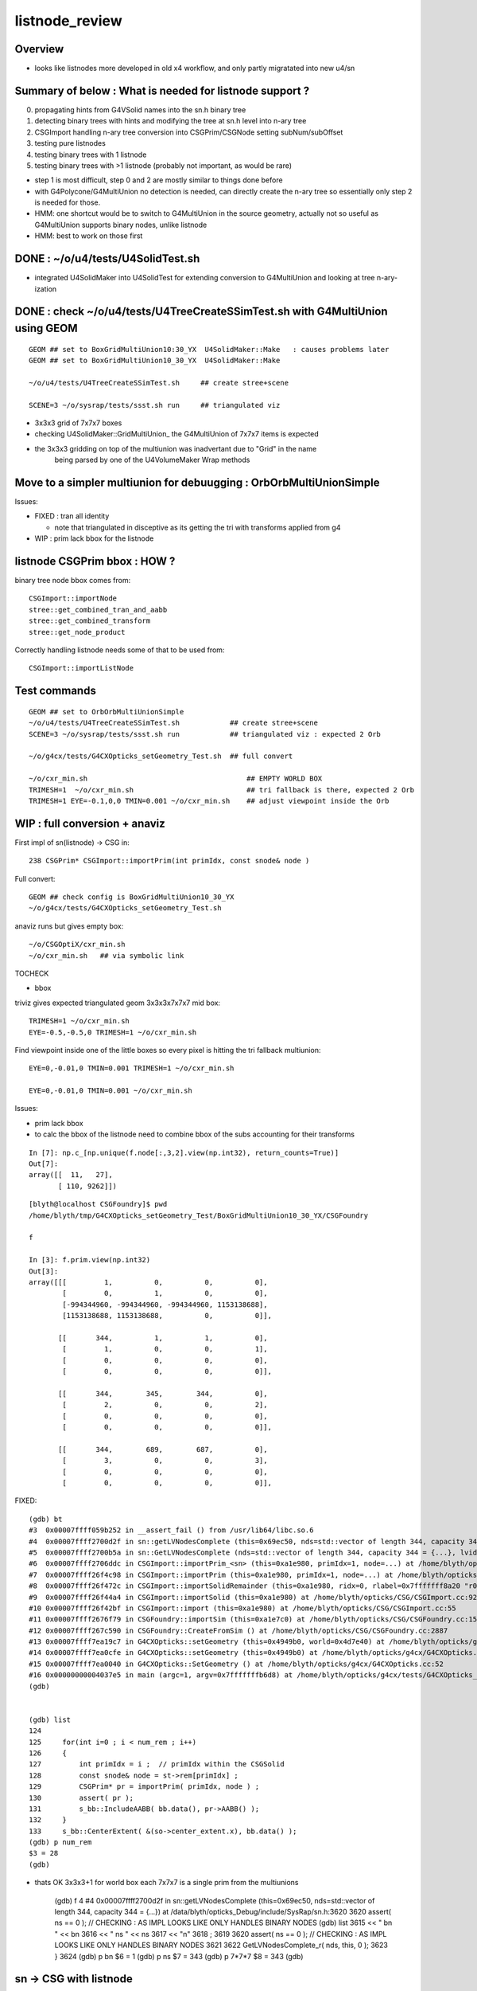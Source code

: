 listnode_review
===================

Overview
-----------

* looks like listnodes more developed in old x4 workflow, and only partly migratated into new u4/sn 


Summary of below : What is needed for listnode support ?
---------------------------------------------------------------

0. propagating hints from G4VSolid names into the sn.h binary tree
1. detecting binary trees with hints and modifying the tree at sn.h level into n-ary tree
2. CSGImport handling n-ary tree conversion into CSGPrim/CSGNode setting subNum/subOffset 
3. testing pure listnodes
4. testing binary trees with 1 listnode
5. testing binary trees with >1 listnode (probably not important, as would be rare)

* step 1 is most difficult, step 0 and 2 are mostly similar to things done before
* with G4Polycone/G4MultiUnion no detection is needed, can directly create the n-ary tree
  so essentially only step 2 is needed for those.  

* HMM: one shortcut would be to switch to G4MultiUnion in the source geometry, 
  actually not so useful as G4MultiUnion supports binary nodes, unlike listnode

* HMM: best to work on those first 


DONE : ~/o/u4/tests/U4SolidTest.sh 
-------------------------------------------

* integrated U4SolidMaker into U4SolidTest for extending conversion to G4MultiUnion and looking at tree n-ary-ization 


DONE : check ~/o/u4/tests/U4TreeCreateSSimTest.sh with G4MultiUnion using GEOM
-------------------------------------------------------------------------------

::

   GEOM ## set to BoxGridMultiUnion10:30_YX  U4SolidMaker::Make   : causes problems later
   GEOM ## set to BoxGridMultiUnion10_30_YX  U4SolidMaker::Make 

   ~/o/u4/tests/U4TreeCreateSSimTest.sh     ## create stree+scene 

   SCENE=3 ~/o/sysrap/tests/ssst.sh run     ## triangulated viz

* 3x3x3 grid of 7x7x7 boxes 

* checking U4SolidMaker::GridMultiUnion_ the G4MultiUnion of 7x7x7 items is expected 
* the 3x3x3 gridding on top of the multiunion was inadvertant due to "Grid" in the name  
   being parsed by one of the U4VolumeMaker Wrap methods 


Move to a simpler multiunion for debuugging : OrbOrbMultiUnionSimple
-------------------------------------------------------------------------

Issues:

* FIXED : tran all identity 

  * note that triangulated in disceptive as its getting the tri with transforms applied from g4

* WIP : prim lack bbox for the listnode


listnode CSGPrim bbox : HOW ? 
-------------------------------

binary tree node bbox comes from::

  CSGImport::importNode 
  stree::get_combined_tran_and_aabb 
  stree::get_combined_transform
  stree::get_node_product  

Correctly handling listnode needs some of that to be used from::

  CSGImport::importListNode 


Test commands
-----------------

::

   GEOM ## set to OrbOrbMultiUnionSimple
   ~/o/u4/tests/U4TreeCreateSSimTest.sh            ## create stree+scene 
   SCENE=3 ~/o/sysrap/tests/ssst.sh run            ## triangulated viz : expected 2 Orb 

   ~/o/g4cx/tests/G4CXOpticks_setGeometry_Test.sh  ## full convert

   ~/o/cxr_min.sh                                      ## EMPTY WORLD BOX
   TRIMESH=1  ~/o/cxr_min.sh                           ## tri fallback is there, expected 2 Orb 
   TRIMESH=1 EYE=-0.1,0,0 TMIN=0.001 ~/o/cxr_min.sh    ## adjust viewpoint inside the Orb 


WIP : full conversion + anaviz 
------------------------------------------

First impl of sn(listnode) -> CSG in::

    238 CSGPrim* CSGImport::importPrim(int primIdx, const snode& node )



Full convert::

    GEOM ## check config is BoxGridMultiUnion10_30_YX
    ~/o/g4cx/tests/G4CXOpticks_setGeometry_Test.sh


anaviz runs but gives empty box::

    ~/o/CSGOptiX/cxr_min.sh
    ~/o/cxr_min.sh   ## via symbolic link 


TOCHECK

* bbox 


triviz gives expected triangulated geom 3x3x3x7x7x7 mid box::

     TRIMESH=1 ~/o/cxr_min.sh 
     EYE=-0.5,-0.5,0 TRIMESH=1 ~/o/cxr_min.sh

Find viewpoint inside one of the little boxes so every pixel is hitting the tri fallback multiunion:: 

     EYE=0,-0.01,0 TMIN=0.001 TRIMESH=1 ~/o/cxr_min.sh

     EYE=0,-0.01,0 TMIN=0.001 ~/o/cxr_min.sh



Issues:

* prim lack bbox
* to calc the bbox of the listnode need to combine bbox of the subs accounting for their transforms






::

    In [7]: np.c_[np.unique(f.node[:,3,2].view(np.int32), return_counts=True)]
    Out[7]: 
    array([[  11,   27],
           [ 110, 9262]])




::

    [blyth@localhost CSGFoundry]$ pwd
    /home/blyth/tmp/G4CXOpticks_setGeometry_Test/BoxGridMultiUnion10_30_YX/CSGFoundry

    f

    In [3]: f.prim.view(np.int32)
    Out[3]: 
    array([[[         1,          0,          0,          0],
            [         0,          1,          0,          0],
            [-994344960, -994344960, -994344960, 1153138688],
            [1153138688, 1153138688,          0,          0]],

           [[       344,          1,          1,          0],
            [         1,          0,          0,          1],
            [         0,          0,          0,          0],
            [         0,          0,          0,          0]],

           [[       344,        345,        344,          0],
            [         2,          0,          0,          2],
            [         0,          0,          0,          0],
            [         0,          0,          0,          0]],

           [[       344,        689,        687,          0],
            [         3,          0,          0,          3],
            [         0,          0,          0,          0],
            [         0,          0,          0,          0]],








FIXED::

    (gdb) bt
    #3  0x00007ffff059b252 in __assert_fail () from /usr/lib64/libc.so.6
    #4  0x00007ffff2700d2f in sn::getLVNodesComplete (this=0x69ec50, nds=std::vector of length 344, capacity 344 = {...}) at /data/blyth/opticks_Debug/include/SysRap/sn.h:3620
    #5  0x00007ffff2700b5a in sn::GetLVNodesComplete (nds=std::vector of length 344, capacity 344 = {...}, lvid=0) at /data/blyth/opticks_Debug/include/SysRap/sn.h:3584
    #6  0x00007ffff2706ddc in CSGImport::importPrim_<sn> (this=0xa1e980, primIdx=1, node=...) at /home/blyth/opticks/CSG/CSGImport.cc:247
    #7  0x00007ffff26f4c98 in CSGImport::importPrim (this=0xa1e980, primIdx=1, node=...) at /home/blyth/opticks/CSG/CSGImport.cc:224
    #8  0x00007ffff26f472c in CSGImport::importSolidRemainder (this=0xa1e980, ridx=0, rlabel=0x7fffffff8a20 "r0") at /home/blyth/opticks/CSG/CSGImport.cc:129
    #9  0x00007ffff26f44a4 in CSGImport::importSolid (this=0xa1e980) at /home/blyth/opticks/CSG/CSGImport.cc:92
    #10 0x00007ffff26f42bf in CSGImport::import (this=0xa1e980) at /home/blyth/opticks/CSG/CSGImport.cc:55
    #11 0x00007ffff2676f79 in CSGFoundry::importSim (this=0xa1e7c0) at /home/blyth/opticks/CSG/CSGFoundry.cc:1591
    #12 0x00007ffff267c590 in CSGFoundry::CreateFromSim () at /home/blyth/opticks/CSG/CSGFoundry.cc:2887
    #13 0x00007ffff7ea19c7 in G4CXOpticks::setGeometry (this=0x4949b0, world=0x4d7e40) at /home/blyth/opticks/g4cx/G4CXOpticks.cc:256
    #14 0x00007ffff7ea0cfe in G4CXOpticks::setGeometry (this=0x4949b0) at /home/blyth/opticks/g4cx/G4CXOpticks.cc:173
    #15 0x00007ffff7ea0040 in G4CXOpticks::SetGeometry () at /home/blyth/opticks/g4cx/G4CXOpticks.cc:52
    #16 0x00000000004037e5 in main (argc=1, argv=0x7fffffffb6d8) at /home/blyth/opticks/g4cx/tests/G4CXOpticks_setGeometry_Test.cc:16
    (gdb) 


    (gdb) list
    124 
    125     for(int i=0 ; i < num_rem ; i++)
    126     {
    127         int primIdx = i ;  // primIdx within the CSGSolid
    128         const snode& node = st->rem[primIdx] ;
    129         CSGPrim* pr = importPrim( primIdx, node ) ;  
    130         assert( pr );  
    131         s_bb::IncludeAABB( bb.data(), pr->AABB() );  
    132     }
    133     s_bb::CenterExtent( &(so->center_extent.x), bb.data() ); 
    (gdb) p num_rem 
    $3 = 28
    (gdb) 


* thats OK 3x3x3+1 for world box each 7x7x7 is a single prim from the multiunions


    (gdb) f 4
    #4  0x00007ffff2700d2f in sn::getLVNodesComplete (this=0x69ec50, nds=std::vector of length 344, capacity 344 = {...}) at /data/blyth/opticks_Debug/include/SysRap/sn.h:3620
    3620        assert( ns == 0 ); // CHECKING : AS IMPL LOOKS LIKE ONLY HANDLES BINARY NODES
    (gdb) list
    3615            << " bn " << bn 
    3616            << " ns " << ns 
    3617            << "\n"
    3618            ;
    3619    
    3620        assert( ns == 0 ); // CHECKING : AS IMPL LOOKS LIKE ONLY HANDLES BINARY NODES
    3621    
    3622        GetLVNodesComplete_r( nds, this, 0 ); 
    3623    }
    3624    
    (gdb) p bn
    $6 = 1
    (gdb) p ns
    $7 = 343
    (gdb) p 7*7*7
    $8 = 343
    (gdb) 



sn -> CSG with listnode
-------------------------

::

     793 CSGSolid* CSGMaker::makeList( const char* label, unsigned type, std::vector<CSGNode>& leaves, const std::vector<const Tran<double>*>* tran )
     794 {
     795     unsigned numSub = leaves.size() ;
     796     unsigned numTran = tran ? tran->size() : 0  ;
     797     if( numTran > 0 ) assert( numSub == numTran );
     798 
     799     unsigned numPrim = 1 ;
     800     CSGSolid* so = fd->addSolid(numPrim, label);
     801 
     802     unsigned numNode = 1 + numSub ;
     803     int nodeOffset_ = -1 ;
     804     CSGPrim* p = fd->addPrim(numNode, nodeOffset_ );
     805 
     806     unsigned subOffset = 1 ; // now using absolute offsets from "root" to the first sub  see notes/issues/ContiguousThreeSphere.rst
     807     CSGNode hdr = CSGNode::ListHeader(type, numSub, subOffset );
     808     CSGNode* n = fd->addNode(hdr);
     809 
     810     AABB bb = {} ;
     811     fd->addNodes( bb, leaves, tran );
     812     p->setAABB( bb.data() );
     813     so->center_extent = bb.center_extent()  ;
     814 
     815     fd->addNodeTran(n);   // setting identity transform 
     816 
     817     LOG(info) << "so.label " << so->label << " so.center_extent " << so->center_extent ;
     818     return so ;
     819 }










See Also
----------

* :doc:`AltXJfixtureConstruction`



G4MultiUnion/G4Polycone could be directly converted into listnode : but what about deep binary trees ?
---------------------------------------------------------------------------------------------------------

When converting from G4MultiUnion/G4Polycone can know directly to create the listnode 
but with big boolean trees its more involved. Have to go looking for hints
in G4VSolid names and pluck nodes from tree and form the new tree. 

How/where to convert big boolean trees into smaller boolean trees with listnodes ? 
-------------------------------------------------------------------------------------

Looks like needs to within first stage (from G4VSolid to sn) 
although it doesnt need to be first pass. 

* for access to hinting in G4VSolid names 
* need sn.h flexibilty : it was designed for this task

  * n-ary tree  (vector of child nodes)
  * delete-able nodes


Some big trees can become a single listnode : if name hinting indicates it should
~~~~~~~~~~~~~~~~~~~~~~~~~~~~~~~~~~~~~~~~~~~~~~~~~~~~~~~~~~~~~~~~~~~~~~~~~~~~~~~~~~~

::

      L[A,B,C,D,E,F,G]    ## can drop all those U-nodes

      .            U
                  / \
                 U   G
                / \
               U   F
              / \
             U   E
            / \
           U   D
          / \
         U   C
        / \
       A   B


More typically big trees will become smaller with one listnode
~~~~~~~~~~~~~~~~~~~~~~~~~~~~~~~~~~~~~~~~~~~~~~~~~~~~~~~~~~~~~~~~~

Presence of non-union operator nodes will constrain part of 
the tree to stay binary::



      .            U
                  / \
                 U   G
                / \
               U   F
              / \
             U   E
            / \
           U   D
          / \
         I   C
        / \
       A  !B

      .          
            
           U              <-- need to find the crux node (parent of first hinted prim in postorder traversal perhaps)
          / \
         I   L[C,D,E,F,G]
        / \
       A  !B


For G4VSolid name hinting, use integer suffix to indicate any separate listnodes::

   CSG_DISCONTIGUOUS_0
   CSG_DISCONTIGUOUS_0
   CSG_DISCONTIGUOUS_0

   CSG_DISCONTIGUOUS_1


Procedure:

1. first normal binary conversion creating binary sn tree 

   * (HMM: need to pass in the G4VSolid name hints somehow : have 16 char label)

2. postorder traversal looking for hinting and collecting prim nodes to be plucked from tree
   into list-nodes holding the prim within child vector 

3. clone the part of the original tree that must remain binary 

4. hookup list-node "heads" into the binary tree 


::

     599 inline void U4Tree::initSolid(const G4VSolid* const so, int lvid )
     600 {
     601     G4String _name = so->GetName() ; // bizarre: G4VSolid::GetName returns by value, not reference
     602     const char* name = _name.c_str();
     603 
     604     assert( int(solids.size()) == lvid );
     605     int d = 0 ;
     606 #ifdef WITH_SND
     607     int root = U4Solid::Convert(so, lvid, d );
     608     assert( root > -1 );
     609 #else
     610     sn* root = U4Solid::Convert(so, lvid, d );
     611     assert( root );
     612 #endif
     613 
     614     solids.push_back(so);
     615     st->soname_raw.push_back(name);
     616     st->solids.push_back(root);
     617 
     618    
     619 
     620 }








G4MultiUnion
---------------

::

    [blyth@localhost opticks]$ opticks-fl G4MultiUnion 
    ./extg4/X4Entity.cc
    ./extg4/X4Entity.hh
    ./extg4/X4Intersect.cc
    ./extg4/X4Intersect.hh
    ./extg4/X4Solid.cc
    ./extg4/X4SolidBase.cc
    ./extg4/X4SolidMaker.cc
    ./extg4/X4SolidTree.cc
    ./extg4/X4SolidTree.hh
    ./extg4/tests/convertMultiUnionTest.cc
    ./extg4/x4solid.h
    ./sysrap/SIntersect.h
    ./sysrap/ssolid.h
    ./u4/U4SolidMaker.cc
    ./u4/U4SolidTree.cc
    ./u4/U4SolidTree.hh
    ./u4/U4Solid.h
    [blyth@localhost opticks]$ 


* TODO: bring convertMultiUnionTest.cc into new workflow 



Review listnode
------------------

::

    1327 inline bool        sn::is_listnode() const { return CSG::IsList(typecode); }
    313     static bool IsList(int type){ return  (type == CSG_CONTIGUOUS || type == CSG_DISCONTIGUOUS || type == CSG_OVERLAP ) ; }



sn.h
----

::

    3399 /**
    3400 sn::max_binary_depth
    3401 -----------------------
    3402 
    3403 Maximum depth of the binary compliant portion of the n-ary tree, 
    3404 ie with listnodes not recursed and where nodes have either 0 or 2 children.  
    3405 The listnodes are regarded as leaf node primitives.  
    3406 
    3407 * Despite the *sn* tree being an n-ary tree (able to hold polycone and multiunion compounds)
    3408   it must be traversed as a binary tree by regarding the compound nodes as effectively 
    3409   leaf node "primitives" in order to generate the indices into the complete binary 
    3410   tree serialization in level order 
    3411 
    3412 * hence the recursion is halted at list nodes
    3413 
    3414 **/
    3415 
    3416 inline int sn::max_binary_depth() const
    3417 {
    3418     return max_binary_depth_r(0) ;
    3419 }
    3420 inline int sn::max_binary_depth_r(int d) const
    3421 {
    3422     int mx = d ;
    3423     if( is_listnode() == false )
    3424     {
    3425         int nc = num_child() ;
    3426         if( nc > 0 ) assert( nc == 2 ) ;
    3427         for(int i=0 ; i < nc ; i++)
    3428         {
    3429             sn* ch = get_child(i) ;
    3430             mx = std::max( mx,  ch->max_binary_depth_r(d + 1) ) ;
    3431         }
    3432     }
    3433     return mx ;
    3434 }
    3435 
    3436 
    3437 
    3438 
    3439 
    3440 /**
    3441 sn::getLVBinNode
    3442 ------------------
    3443 
    3444 Returns the number of nodes in a complete binary tree
    3445 of height corresponding to the max_binary_depth 
    3446 of this node. 
    3447 
    3448 **/
    3449 
    3450 inline uint64_t sn::getLVBinNode() const
    3451 {
    3452     int h = max_binary_depth();
    3453     uint64_t n = st::complete_binary_tree_nodes( h );
    3454     if(false) std::cout
    3455         << "sn::getLVBinNode"
    3456         << " h " << h
    3457         << " n " << n
    3458         << "\n"
    3459         ;
    3460     return n ;
    3461 }

    3463 /**
    3464 sn::getLVSubNode
    3465 -------------------
    3466 
    3467 Sum of children of compound nodes found beneath this node. 
    3468 HMM: this assumes compound nodes only contain leaf nodes 
    3469 
    3470 Notice that the compound nodes themselves are regarded as part of
    3471 the binary tree. 
    3472 
    3473 **/
    3474 
    3475 inline uint64_t sn::getLVSubNode() const
    3476 {
    3477     int constituents = 0 ;
    3478     std::vector<const sn*> subs ;
    3479     typenodes_(subs, CSG_CONTIGUOUS, CSG_DISCONTIGUOUS, CSG_OVERLAP );
    3480     int nsub = subs.size();

    3481     for(int i=0 ; i < nsub ; i++)
    3482     {
    3483         const sn* nd = subs[i] ;
    3484         assert( nd->typecode == CSG_CONTIGUOUS || nd->typecode == CSG_DISCONTIGUOUS );
    3485         constituents += nd->num_child() ;
    3486     }
    3487     return constituents ;
    3488 }
    3489 
    3490 
    3491 /**
    3492 sn::getLVNumNode
    3493 -------------------
    3494 
    3495 Returns total number of nodes that can contain 
    3496 a complete binary tree + listnode constituents
    3497 serialization of this node.  
    3498 
    3499 **/
    3500 
    3501 inline uint64_t sn::getLVNumNode() const
    3502 {
    3503     uint64_t bn = getLVBinNode() ;
    3504     uint64_t sn = getLVSubNode() ;
    3505     return bn + sn ;
    3506 }





IsList : note lots in old NCSG.cpp
~~~~~~~~~~~~~~~~~~~~~~~~~~~~~~~~~~~~~

May need to bring stuff from NCSG.cpp into sn.h ? 

::

    [blyth@localhost opticks]$ opticks-f IsList  | grep -v IsListed
    ./CSG/CSGDraw.cc:    else if( CSG::IsList((OpticksCSG_t)type) )
    ./CSG/CSGDraw.cc:    assert( CSG::IsList((OpticksCSG_t)type) ); 
    ./CSG_GGeo/CSG_GGeo_Convert.cc:    bool is_list = CSG::IsList((int)tc) ; 
    ./ggeo/GParts.hh:        // only valid for CSG::IsList(type) such as CSG_CONTIGUOUS/CSG_DISCONTIGUOUS multiunion 
    ./npy/NCSG.cpp:    else if(CSG::IsList(root_type))
    ./npy/NCSG.cpp:    bool is_list = CSG::IsList(type) ; 
    ./npy/NCSG.cpp:    bool is_list = CSG::IsList(node->type); 
    ./npy/NCSG.cpp:    bool is_list = CSG::IsList(typecode) ;  
    ./npy/NNode.cpp:    return CSG::IsList(type) ; 
    ./npy/NNode.cpp:       if(     ntyp == CSG_NODE && CSG::IsList(node->type)) collect = true ; 
    ./sysrap/OpticksCSG.h:    static bool IsList(int type){ return  (type == CSG_CONTIGUOUS || type == CSG_DISCONTIGUOUS || type == CSG_OVERLAP ) ; }
    ./sysrap/OpticksCSG.h:        else if( CSG::IsList(type) ) offset_type = type - CSG_LIST + CSG_OFFSET_LIST  ;   // -11 + 4  = -7
    ./sysrap/sn.h:inline bool        sn::is_listnode() const { return CSG::IsList(typecode); }
    ./sysrap/snd.cc:    return CSG::IsList(typecode); 
    ./sysrap/snd.cc:    return num_child == 0 || CSG::IsList(typecode ) ; 
    ./sysrap/tests/OpticksCSGTest.cc:              << " CSG::IsList(type) " << std::setw(2) << CSG::IsList(type)
    ./sysrap/tests/OpticksCSG_test.cc:              << " CSG::IsList(type) " << std::setw(2) << CSG::IsList(type)
    [blyth@localhost opticks]$ 


::

    1141 void NCSG::export_()
    1142 {
    1143     m_csgdata->prepareForExport() ;  //  create node buffer 
    1144 
    1145     NPY<float>* _nodes = m_csgdata->getNodeBuffer() ;
    1146     assert(_nodes);
    1147 
    1148     export_idx();
    1149 
    1150     if( m_root->is_tree() )
    1151     {
    1152         export_tree_();
    1153     }
    1154     else if( m_root->is_list() )
    1155     {
    1156         export_list_();
    1157     }
    1158     else if( m_root->is_leaf() )
    1159     {
    1160         export_leaf_();
    1161     }
    1162     else
    1163     {
    1164         assert(0) ;  // unexpected m_root type  
    1165     }
    1166 }






::

    [blyth@localhost opticks]$ opticks-f listnode
    ./CSG/tests/intersect_prim_test.cc:TODO: replace Sphere with boolean tree, listnode, tree with listnode, ...  

    ./npy/NCSG.cpp:Branching for listnode within trees is done 
    ./npy/NNode.cpp:TODO: update_gtransforms needs to be made listnode in tree aware ?
         listnode the old workflow  

    ./sysrap/sn.h:    bool is_listnode() const ; 
    ./sysrap/sn.h:inline bool        sn::is_listnode() const { return CSG::IsList(typecode); }
    ./sysrap/sn.h:ie with listnodes not recursed and where nodes have either 0 or 2 children.  
    ./sysrap/sn.h:The listnodes are regarded as leaf node primitives.  
    ./sysrap/sn.h:    if( is_listnode() == false )
    ./sysrap/sn.h:a complete binary tree + listnode constituents
    ./sysrap/sn.h:    if( nc > 0 && nd->is_listnode() == false ) // non-list operator node




    ./sysrap/snd.cc:a complete binary tree + listnode constituents
    ./sysrap/snd.cc:    if( nd->num_child > 0 && nd->is_listnode() == false ) // non-list operator node
    ./sysrap/snd.cc:bool snd::is_listnode() const 
    ./sysrap/snd.cc:ie with listnodes not recursed and where nodes have either 0 or 2 children.  
    ./sysrap/snd.cc:The listnodes are regarded as leaf node primitives.  
    ./sysrap/snd.cc:    if( is_listnode() == false )
    ./sysrap/snd.hh:    bool is_listnode() const ; 
    ./sysrap/snd.hh:    int max_binary_depth() const ;   // listnodes not recursed, listnodes regarded as leaf node primitives 
    ./sysrap/snd.hh:    bool is_binary_leaf() const ;   // listnodes are regarded as binary leaves
    [blyth@localhost opticks]$ 




CONTIGUOUS
-------------


::

    [blyth@localhost opticks]$ opticks-fl CONTIGUOUS
    ./CSG/csg_intersect_tree.h

        634 TREE_FUNC
        635 bool intersect_prim( float4& isect, const CSGNode* node, const float4* plan, const qat4* itra, const float t_min , const float3& ray_origin, const float3& ray_direction )
        636 {
        637     const unsigned typecode = node->typecode() ;
        638 #ifdef DEBUG 
        639     printf("//intersect_prim typecode %d name %s \n", typecode, CSG::Name(typecode) );
        640 #endif
        641 
        642     bool valid_intersect = false ;
        643     if( typecode >= CSG_LEAF )
        644     {
        645         valid_intersect = intersect_leaf(             isect, node, plan, itra, t_min, ray_origin, ray_direction ) ;
        646     }
        647     else if( typecode < CSG_NODE )
        648     {
        649         valid_intersect = intersect_tree(             isect, node, plan, itra, t_min, ray_origin, ray_direction ) ;
        650     }
        651 #ifdef WITH_CONTIGUOUS
        652     else if( typecode == CSG_CONTIGUOUS )
        653     {
        654         valid_intersect = intersect_node_contiguous(   isect, node, node, plan, itra, t_min, ray_origin, ray_direction ) ;
        655     }
        656 #endif
        657     else if( typecode == CSG_DISCONTIGUOUS )
        658     {
        659         valid_intersect = intersect_node_discontiguous( isect, node, node, plan, itra, t_min, ray_origin, ray_direction ) ;
        660     }
        661     else if( typecode == CSG_OVERLAP )
        662     {
        663         valid_intersect = intersect_node_overlap(       isect, node, node, plan, itra, t_min, ray_origin, ray_direction ) ;
        664     }
        665     return valid_intersect ;
        666 }

        intersect_node_contiguous hidden behing WITH_CONTIGUOUS but intersect_node_discontiguous is active


    ./CSG/CSGNode.cc
    ./CSG/CSGNode.h
    ./CSG/CSGImport.cc


    ./CSG/CMakeLists.txt

        137 target_compile_definitions( ${name} PUBLIC OPTICKS_CSG )
        138 target_compile_definitions( ${name} PUBLIC WITH_CONTIGUOUS )

        /// WITH_CONTIGUOUS is enabled  


    ./CSG/csg_intersect_node.h

        647 INTERSECT_FUNC
        648 bool intersect_node_discontiguous( float4& isect, const CSGNode* node, const CSGNode* root,
        649      const float4* plan, const qat4* itra, const float t_min , const float3& ray_origin, const float3& ray_direction )
        650 {
        651     const unsigned num_sub = node->subNum() ;
        652     const unsigned offset_sub = node->subOffset() ;

        /// subNum/subOffset points to sequence of nodes after the binary tree nodes

        653 
        654     float4 closest = make_float4( 0.f, 0.f, 0.f, RT_DEFAULT_MAX ) ;
        655     float4 sub_isect = make_float4( 0.f, 0.f, 0.f, 0.f ) ;
        656 
        657     for(unsigned isub=0 ; isub < num_sub ; isub++)
        658     {
        659         const CSGNode* sub_node = root+offset_sub+isub ;
        660         if(intersect_leaf( sub_isect, sub_node, plan, itra, t_min, ray_origin, ray_direction ))
        661         {
        662             if( sub_isect.w < closest.w ) closest = sub_isect ;
        663         }
        664     }
        665 
        666     bool valid_isect = closest.w < RT_DEFAULT_MAX ;
        667     if(valid_isect)
        668     {
        669         isect = closest ;
        670     }
        671 
        672 #ifdef DEBUG
        673     printf("//intersect_node_discontiguous num_sub %d  closest.w %10.4f \n",
        674        num_sub, closest.w );
        675 #endif
        676 
        677     return valid_isect ;
        678 }


    ./CSG/CSGMaker.cc

         118     else if(StartsWith("ContiguousThreeSphere", name))    so = makeContiguousThreeSphere(name) ;
         119     else if(StartsWith("DiscontiguousThreeSphere", name))    so = makeDiscontiguousThreeSphere(name) ;
         120     else if(StartsWith("DiscontiguousTwoSphere", name))    so = makeDiscontiguousTwoSphere(name) ;
         121     else if(StartsWith("ContiguousBoxSphere", name))   so = makeContiguousBoxSphere(name) ;
         122     else if(StartsWith("DiscontiguousBoxSphere", name))   so = makeDiscontiguousBoxSphere(name) ;
         123     else if(StartsWith("DifferenceBoxSphere", name))   so = makeDifferenceBoxSphere(name) ;
         124     else if(StartsWith("ListTwoBoxTwoSphere", name))   so = makeListTwoBoxTwoSphere(name);
         125     else if(StartsWith("RotatedCylinder", name)) so = makeRotatedCylinder(name) ;

         /// do not see any checks of a binary tree combined with listnode, only direct listnode at "root" (pole more appropriate for listnode)


    ./CSGOptiX/cxr_overview.sh


    ./sysrap/OpticksCSG.h
    ./sysrap/OpticksCSG.py

    ./sysrap/sn.h


        3090 /**
        3091 sn::Compound
        3092 ------------
        3093 
        3094 Note there is no subNum/subOffset here, those are needed when 
        3095 serializing the n-ary sn tree of nodes into CSGNode presumably. 
        3096 
        3097 **/
        3098 
        3099 inline sn* sn::Compound(std::vector<sn*>& prims, int typecode_ )
        3100 {   
        3101     assert( typecode_ == CSG_CONTIGUOUS || typecode_ == CSG_DISCONTIGUOUS );
        3102     
        3103     int num_prim = prims.size();
        3104     assert( num_prim > 0 );
        3105     
        3106     sn* nd = Create( typecode_ );
        3107     
        3108     for(int i=0 ; i < num_prim ; i++)
        3109     {   
        3110         sn* pr = prims[i] ;
        3111 #ifdef WITH_CHILD
        3112         nd->add_child(pr) ;
        3113 #else   
        3114         assert(0 && "sn::Compound requires WITH_CHILD " );
        3115         assert(num_prim == 2 ); 
        3116         if(i==0) nd->set_left(pr,  false) ;
        3117         if(i==1) nd->set_right(pr, false) ;
        3118 #endif
        3119     }
        3120     return nd ;
        3121 }

    ./sysrap/snd.cc


    ./sysrap/tests/OpticksCSGTest.cc
    ./sysrap/tests/OpticksCSG_test.cc
    ./sysrap/tests/snd_test.cc


    ./u4/U4SolidMaker.cc

         144     else if(StartsWith("CylinderFourBoxUnion", qname))        solid = U4SolidMaker::CylinderFourBoxUnion(qname) ;
         145     else if(StartsWith("BoxFourBoxUnion", qname))             solid = U4SolidMaker::BoxFourBoxUnion(qname) ;
         146     else if(StartsWith("BoxCrossTwoBoxUnion", qname))         solid = U4SolidMaker::BoxCrossTwoBoxUnion(qname) ;
         147     else if(StartsWith("BoxThreeBoxUnion", qname))            solid = U4SolidMaker::BoxThreeBoxUnion(qname) ;
         148     else if(StartsWith("OrbGridMultiUnion", qname))           solid = U4SolidMaker::OrbGridMultiUnion(qname) ;
         149     else if(StartsWith("BoxGridMultiUnion", qname))           solid = U4SolidMaker::BoxGridMultiUnion(qname) ;
         150     else if(StartsWith("BoxFourBoxContiguous", qname))        solid = U4SolidMaker::BoxFourBoxContiguous(qname) ;
         151     else if(StartsWith("LHCbRichSphMirr", qname))             solid = U4SolidMaker::LHCbRichSphMirr(qname) ;
         152     else if(StartsWith("LHCbRichFlatMirr", qname))            solid = U4SolidMaker::LHCbRichFlatMirr(qname) ;



    ./CSG_GGeo/CSG_GGeo_Convert.cc
              just note


    ./extg4/X4Solid.cc

         369 void X4Solid::convertMultiUnion()
         370 {
         371     const G4MultiUnion* const compound = static_cast<const G4MultiUnion*>(m_solid);
         372     assert(compound);
         373 
         374     //OpticksCSG_t type = CSG_DISCONTIGUOUS ;   
         375     OpticksCSG_t type = CSG_CONTIGUOUS ;
         376     // TODO: set type depending on solid name 
         377 
         378     unsigned sub_num = compound->GetNumberOfSolids() ;
         379     nnode* n_comp = nmultiunion::Create(type, sub_num) ;
         380 
         381     int lvIdx = get_lvIdx();  // pass lvIdx to children 
         382     bool top = false ;
         383 
         384     for( unsigned isub=0 ; isub < sub_num ; isub++)
         385     {
         386         const G4VSolid* sub = compound->GetSolid(isub);
         387         // TODO: assert that the constituents are primitives, not booleans or G4MultiUnion 
         388 
         389         const G4Transform3D& tr = compound->GetTransformation(isub) ;
         390         glm::mat4 tr_sub = X4Transform3D::Convert(tr);
         391 
         392         X4Solid* x_sub = new X4Solid(sub, m_ok, top, lvIdx);
         393         nnode* n_sub = x_sub->getRoot();
         394 
         395         bool update_global = true ;
         396         n_sub->set_transform( tr_sub, update_global );
         397 
         398         n_comp->subs.push_back(n_sub);
         399     }
         400 
         401     setRoot(n_comp);
         402 }




         405 /**
         406 X4Solid::changeToListSolid
         407 ---------------------------------
         408 
         409 Hmm need to collect all leaves of the subtree rooted here into a
         410 compound like the above multiunion  
         411 
         412 Need to apply the X4Solid conversion to the leaves only
         413 and just collect flattened transforms from the operator nodes above them  
         414 
         415 Hmm probably simplest to apply the normal convertBooleanSolid and 
         416 then replace the nnode subtree. Because thats using the nnode 
         417 lingo should do thing within nmultiunion
         418 
         419 Just need to collect the list of nodes. Hmm maybe flatten transforms ?
         420 
         421 
         422 Q: what about a list node within an ordinary CSG tree ?
         423 A: see X4Solid::convertBooleanSolid the getRoot is called on the X4Solid from the 
         424    xleft and xright X4Solid instances and these are put together in an ordinary operator
         425    nnode. So what will happen is that the left or right of the operator node will 
         426    end up being set get set to the nmultiunion.
         427 
         428    To follow what happens next in the GeoChain need to see NCSG and how it handles
         429    the export on encountering the nmultiunion. 
         430 
         431 **/
         432 
         433 void X4Solid::changeToListSolid(unsigned hint)
         434 {
         435     LOG(LEVEL) << "[ hint " << CSG::Name(hint)  ;
         436     assert( hint == CSG_CONTIGUOUS || hint == CSG_DISCONTIGUOUS );  //  CSG_OVERLAP not implemented yet
         437 
         438     nnode* subtree = getRoot();
         439     OpticksCSG_t typecode = (OpticksCSG_t)hint ;
         440 
         441     nmultiunion* root = nmultiunion::CreateFromTree(typecode, subtree) ;
         442     setRoot(root);
         443     LOG(LEVEL) << "]" ;
         444 }


    ./extg4/X4SolidBase.cc
    ./extg4/X4SolidMaker.cc
    ./ggeo/GParts.hh
    ./npy/NCSG.cpp
    ./npy/NMultiUnion.cpp
    ./npy/NNode.cpp
    ./npy/NNode.hpp
    ./npy/NOpenMeshCfg.cpp
    ./npy/NOpenMeshCfg.hpp
    ./npy/NOpenMeshFind.cpp
    ./npy/tests/NMultiUnionTest.cc

    [blyth@localhost opticks]$ 



where is the translation ? subNum
-------------------------------------

::

    [blyth@localhost opticks]$ opticks-fl subNum
    ./CSG/csg_intersect_tree.h
    ./CSG/CSGDraw.cc

        140 void CSGDraw::draw_list()
        141 {
        142     assert( CSG::IsList((OpticksCSG_t)type) );
        143 
        144     unsigned idx = 0 ;
        145     const CSGNode* head = q->getSelectedNode(idx);
        146     unsigned sub_num = head->subNum() ;
        147 
        148     LOG(info)
        149         << " sub_num " << sub_num
        150         ;
        151 
        152     draw_list_item( head, idx );
        153 
        154     for(unsigned isub=0 ; isub < sub_num ; isub++)
        155     {
        156         idx = 1+isub ;   // 0-based node idx
        157         const CSGNode* sub = q->getSelectedNode(idx);
        158 
        159         draw_list_item( sub, idx );
        160     }
        161 }


    ./CSG/CSGNode.cc
    ./CSG/CSGNode.h

        190 struct CSG_API CSGNode
        191 {
        192     quad q0 ;
        193     quad q1 ;
        194     quad q2 ;
        195     quad q3 ;
        196 
        197     // only used for CSG_CONVEXPOLYHEDRON and similar prim like CSG_TRAPEZOID which are composed of planes 
        198     NODE_METHOD unsigned planeIdx()      const { return q0.u.x ; }  // 1-based, 0 meaning None
        199     NODE_METHOD unsigned planeNum()      const { return q0.u.y ; }
        200     NODE_METHOD void setPlaneIdx(unsigned idx){  q0.u.x = idx ; }
        201     NODE_METHOD void setPlaneNum(unsigned num){  q0.u.y = num ; }
        202 
        203     // used for compound node types such as CSG_CONTIGUOUS, CSG_DISCONTIGUOUS and the rootnode of boolean trees CSG_UNION/CSG_INTERSECTION/CSG_DIFFERENCE...
        204     NODE_METHOD unsigned subNum()        const { return q0.u.x ; }
        205     NODE_METHOD unsigned subOffset()     const { return q0.u.y ; }
        206 
        207     NODE_METHOD void setSubNum(unsigned num){    q0.u.x = num ; }
        208     NODE_METHOD void setSubOffset(unsigned num){ q0.u.y = num ; }


        200 CSGNode CSGNode::Overlap(      int num_sub, int sub_offset){ return CSGNode::ListHeader( CSG_OVERLAP, num_sub, sub_offset ); }
        201 CSGNode CSGNode::Contiguous(   int num_sub, int sub_offset){ return CSGNode::ListHeader( CSG_CONTIGUOUS, num_sub, sub_offset ); }
        202 CSGNode CSGNode::Discontiguous(int num_sub, int sub_offset){ return CSGNode::ListHeader( CSG_DISCONTIGUOUS, num_sub, sub_offset ); }
        203 
        204 CSGNode CSGNode::ListHeader(unsigned type, int num_sub, int sub_offset )   // static 
        205 {
        206     CSGNode nd = {} ;
        207     switch(type)
        208     {
        209         case CSG_OVERLAP:       nd.setTypecode(CSG_OVERLAP)       ; break ;
        210         case CSG_CONTIGUOUS:    nd.setTypecode(CSG_CONTIGUOUS)    ; break ;
        211         case CSG_DISCONTIGUOUS: nd.setTypecode(CSG_DISCONTIGUOUS) ; break ;
        212         default:   assert(0)  ;
        213     }
        214     if(num_sub > 0)
        215     {
        216         nd.setSubNum(num_sub);
        217     }
        218     if(sub_offset > 0)
        219     {
        220         nd.setSubOffset(sub_offset);
        221     }
        222     return nd ;
        223 }


    ./CSG/CSGQuery.cc
    ./CSG/CSGQuery.h



    ./CSG/CSGImport.cc

        204 /**
        205 CSGImport::importPrim
        206 ----------------------
        207 
        208 Converting *snd/scsg* n-ary tree with compounds (eg multiunion and polycone) 
        209 into the CSGNode serialized binary tree with list node constituents appended using 
        210 subNum/subOffset referencing.   
        211 
        212 * Despite the input *snd* tree being an n-ary tree (able to hold polycone and multiunion compounds)
        213   it must be traversed as a binary tree by regarding the compound nodes as effectively leaf node "primitives" 
        214   in order to generate the indices into the complete binary tree serialization in level order 
        215 
        216 **/
        217 
        218 
        219 CSGPrim* CSGImport::importPrim(int primIdx, const snode& node )
        220 {
        221 #ifdef WITH_SND
        222     CSGPrim* pr = importPrim_<snd>(primIdx, node ) ;
        223 #else
        224     CSGPrim* pr = importPrim_<sn>(primIdx, node ) ;
        225 #endif
        226     return pr ;
        227 }


        229 /**
        230 CSGImport::importPrim_
        231 ------------------------
        232 
        233 TODO: add listnode handling 
        234 
        235 
        236 **/
        237 
        238 
        239 template<typename N>
        240 CSGPrim* CSGImport::importPrim_(int primIdx, const snode& node )
        241 {
        242     int lvid = node.lvid ;
        243     const char* name = fd->getMeshName(lvid)  ;
        244     
        245     std::vector<const N*> nds ;
        246 
        247     N::GetLVNodesComplete(nds, lvid);   // many nullptr in unbalanced deep complete binary trees
        248     int numParts = nds.size(); 
        249     



    ./CSG/csg_intersect_node.h
    ./CSG/tests/CSGFoundryAB.py
    ./CSG/tests/CSGFoundryLoadTest.py
    ./CSG/tests/CSGNode_test.cc
    ./CSG/CSGMaker.cc
    ./CSG_GGeo/CSG_GGeo_Convert.cc
    ./npy/NCSG.cpp
    ./npy/NNode.cpp
    ./npy/NNode.hpp
    ./sysrap/sn.h
    [blyth@localhost opticks]$ 


what about hinting in the Geant4 G4VSolid names to form the sn tree
-----------------------------------------------------------------------

* should the sn tree 



what about listnodes within binary trees ? 
---------------------------------------------

